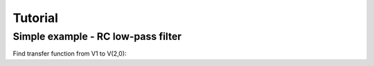 Tutorial
--------

Simple example - RC low-pass filter
```````````````````````````````````
.. image:: examples/vdiv.*

Find transfer function from V1 to V(2,0):

.. plot::
    :include-source: True
    :width: 10cm

    import numpy, pylab
    from pycircuit.circuit import *
    from pycircuit.post.functions import *
    
    ## Create circuit
    cir = SubCircuit()
    cir['VS'] = VS(1, gnd, vac=1.0)
    cir['R1'] = R(1, 2, r=1e3)
    cir['C1'] = C(2, gnd, c=1e-12)

    ## Run AC analysis
    ac = AC(cir)
    result = ac.solve(freqs=numpy.logspace(6,9))

    ## Plot voltage between net 2 and ground    
    v2 = db20(result.v(2, gnd))
    v2.semilogx()
    pylab.grid(True)
